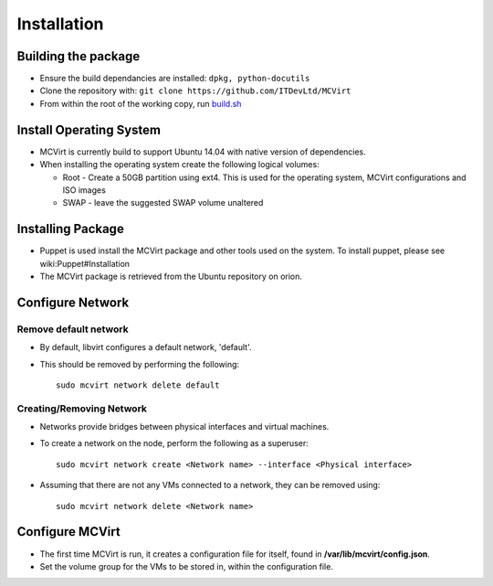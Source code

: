 ============
Installation
============




Building the package
--------------------


* Ensure the build dependancies are installed: ``dpkg, python-docutils``
* Clone the repository with: ``git clone https://github.com/ITDevLtd/MCVirt``
* From within the root of the working copy, run `build.sh <../build.sh>`_



Install Operating System
------------------------


* MCVirt is currently build to support Ubuntu 14.04 with native version of dependencies.
* When installing the operating system create the following logical volumes:

  * Root - Create a 50GB partition using ext4. This is used for the operating system, MCVirt configurations and ISO images

  * SWAP - leave the suggested SWAP volume unaltered



Installing Package
------------------


* Puppet is used install the MCVirt package and other tools used on the system. To install puppet, please see wiki:Puppet#Installation
* The MCVirt package is retrieved from the Ubuntu repository on orion.



Configure Network
-----------------




Remove default network
````````````````````````````````````````````


* By default, libvirt configures a default network, 'default'.
* This should be removed by performing the following:

  ::
    
    sudo mcvirt network delete default
    




Creating/Removing Network
````````````````````````````````````````````````````


* Networks provide bridges between physical interfaces and virtual machines.
* To create a network on the node, perform the following as a superuser:

  ::
    
    sudo mcvirt network create <Network name> --interface <Physical interface>
    

* Assuming that there are not any VMs connected to a network, they can be removed using:

  ::
    
    sudo mcvirt network delete <Network name>
    




Configure MCVirt
-----------------


* The first time MCVirt is run, it creates a configuration file for itself, found in **/var/lib/mcvirt/config.json**.
* Set the volume group for the VMs to be stored in, within the configuration file.
